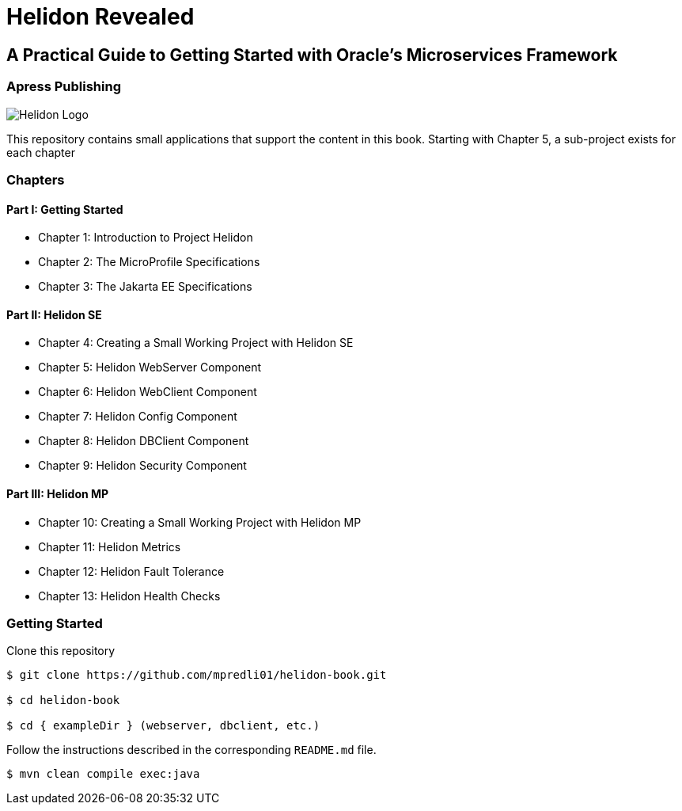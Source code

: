 = Helidon Revealed

== A Practical Guide to Getting Started with Oracle's Microservices Framework

=== Apress Publishing

ifndef::imagesdir[:imagesdir: ./images]

image::heldion-logo.png[alt=Helidon Logo]

This repository contains small applications that support the content in this book. Starting with Chapter 5, a sub-project exists for each chapter

=== Chapters

==== Part I: Getting Started
* Chapter 1: Introduction to Project Helidon
* Chapter 2: The MicroProfile Specifications
* Chapter 3: The Jakarta EE Specifications

==== Part II: Helidon SE
* Chapter 4: Creating a Small Working Project with Helidon SE
* Chapter 5: Helidon WebServer Component
* Chapter 6: Helidon WebClient Component
* Chapter 7: Helidon Config Component
* Chapter 8: Helidon DBClient Component
* Chapter 9: Helidon Security Component

==== Part III: Helidon MP
* Chapter 10: Creating a Small Working Project with Helidon MP
* Chapter 11: Helidon Metrics
* Chapter 12: Helidon Fault Tolerance
* Chapter 13: Helidon Health Checks

=== Getting Started

Clone this repository

```bash
$ git clone https://github.com/mpredli01/helidon-book.git

$ cd helidon-book

$ cd { exampleDir } (webserver, dbclient, etc.) 

```

Follow the instructions described in the corresponding `README.md` file.
                                                                        
```bash
$ mvn clean compile exec:java
```
